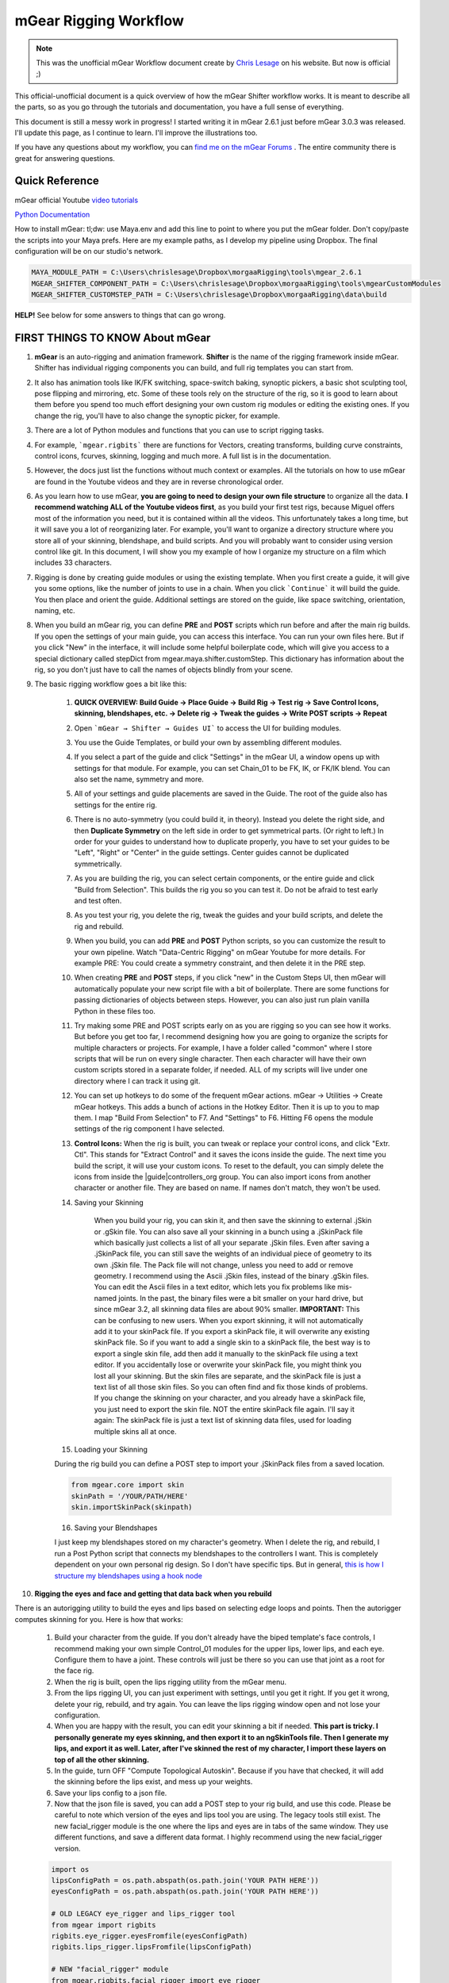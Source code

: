 mGear Rigging Workflow
######################

.. note::
	This was the unofficial mGear Workflow document create by `Chris Lesage <https://rigmarolestudio.com/mgear-rigging-workflow/>`_ on his website. But now is official ;)

This official-unofficial document is a quick overview of how the mGear Shifter workflow works. It is meant to describe all the parts, so as you go through the tutorials and documentation, you have a full sense of everything.

This document is still a messy work in progress! I started writing it in mGear 2.6.1 just before mGear 3.0.3 was released. I'll update this page, as I continue to learn. I'll improve the illustrations too.

If you have any questions about my workflow, you can `find me on the mGear Forums <http://forum.mgear-framework.com/>`_ . The entire community there is great for answering questions.

Quick Reference
---------------

mGear official Youtube `video tutorials <https://www.youtube.com/channel/UCJsN2KCAD7qkA6-fOeB2fOw/videos>`_

`Python Documentation <http://www.mgear-framework.com/mgear/framework.html>`_

How to install mGear: tl;dw: use Maya.env and add this line to point to where you put the mGear folder. Don't copy/paste the scripts into your Maya prefs. Here are my example paths, as I develop my pipeline using Dropbox. The final configuration will be on our studio's network.

.. code-block::

	MAYA_MODULE_PATH = C:\Users\chrislesage\Dropbox\morgaaRigging\tools\mgear_2.6.1
	MGEAR_SHIFTER_COMPONENT_PATH = C:\Users\chrislesage\Dropbox\morgaaRigging\tools\mgearCustomModules
	MGEAR_SHIFTER_CUSTOMSTEP_PATH = C:\Users\chrislesage\Dropbox\morgaaRigging\data\build

**HELP!** See below for some answers to things that can go wrong.


FIRST THINGS TO KNOW About mGear
--------------------------------


1) **mGear** is an auto-rigging and animation framework. **Shifter** is the name of the rigging framework inside mGear. Shifter has individual rigging components you can build, and full rig templates you can start from.

2) It also has animation tools like IK/FK switching, space-switch baking, synoptic pickers, a basic shot sculpting tool, pose flipping and mirroring, etc. Some of these tools rely on the structure of the rig, so it is good to learn about them before you spend too much effort designing your own custom rig modules or editing the existing ones. If you change the rig, you'll have to also change the synoptic picker, for example.

3) There are a lot of Python modules and functions that you can use to script rigging tasks.

4) For example, ```mgear.rigbits``` there are functions for Vectors, creating transforms, building curve constraints, control icons, fcurves, skinning, logging and much more. A full list is in the documentation.

5) However, the docs just list the functions without much context or examples. All the tutorials on how to use mGear are found in the Youtube videos and they are in reverse chronological order.

6) As you learn how to use mGear, **you are going to need to design your own file structure** to organize all the data. **I recommend watching ALL of the Youtube videos first**, as you build your first test rigs, because Miguel offers most of the information you need, but it is contained within all the videos. This unfortunately takes a long time, but it will save you a lot of reorganizing later. For example, you'll want to organize a directory structure where you store all of your skinning, blendshape, and build scripts. And you will probably want to consider using version control like git. In this document, I will show you my example of how I organize my structure on a film which includes 33 characters.

7) Rigging is done by creating guide modules or using the existing template. When you first create a guide, it will give you some options, like the number of joints to use in a chain. When you click ```Continue``` it will build the guide. You then place and orient the guide. Additional settings are stored on the guide, like space switching, orientation, naming, etc.

8) When you build an mGear rig, you can define **PRE** and **POST** scripts which run before and after the main rig builds. If you open the settings of your main guide, you can access this interface. You can run your own files here. But if you click "New" in the interface, it will include some helpful boilerplate code, which will give you access to a special dictionary called stepDict from mgear.maya.shifter.customStep. This dictionary has information about the rig, so you don't just have to call the names of objects blindly from your scene.

9) The basic rigging workflow goes a bit like this:

	1) **QUICK OVERVIEW: Build Guide → Place Guide → Build Rig → Test rig → Save Control Icons, skinning, blendshapes, etc. → Delete rig → Tweak the guides → Write POST scripts -> Repeat**

	2) Open ```mGear → Shifter → Guides UI``` to access the UI for building modules.

	3) You use the Guide Templates, or build your own by assembling different modules.

	4) If you select a part of the guide and click "Settings" in the mGear UI, a window opens up with settings for that module. For example, you can set Chain_01 to be FK, IK, or FK/IK blend. You can also set the name, symmetry and more.

	5) All of your settings and guide placements are saved in the Guide. The root of the guide also has settings for the entire rig.

	6) There is no auto-symmetry (you could build it, in theory). Instead you delete the right side, and then **Duplicate Symmetry** on the left side in order to get symmetrical parts. (Or right to left.) In order for your guides to understand how to duplicate properly, you have to set your guides to be "Left", "Right" or "Center" in the guide settings. Center guides cannot be duplicated symmetrically.

	7) As you are building the rig, you can select certain components, or the entire guide and click "Build from Selection". This builds the rig you so you can test it. Do not be afraid to test early and test often.

	8) As you test your rig, you delete the rig, tweak the guides and your build scripts, and delete the rig and rebuild.

	9) When you build, you can add **PRE** and **POST** Python scripts, so you can customize the result to your own pipeline. Watch "Data-Centric Rigging" on mGear Youtube for more details. For example PRE: You could create a symmetry constraint, and then delete it in the PRE step.

	10) When creating **PRE** and **POST** steps, if you click "new" in the Custom Steps UI, then mGear will automatically populate your new script file with a bit of boilerplate. There are some functions for passing dictionaries of objects between steps. However, you can also just run plain vanilla Python in these files too.

	11) Try making some PRE and POST scripts early on as you are rigging so you can see how it works. But before you get too far, I recommend designing how you are going to organize the scripts for multiple characters or projects. For example, I have a folder called "common" where I store scripts that will be run on every single character. Then each character will have their own custom scripts stored in a separate folder, if needed. ALL of my scripts will live under one directory where I can track it using git.

	12) You can set up hotkeys to do some of the frequent mGear actions. mGear → Utilities → Create mGear hotkeys. This adds a bunch of actions in the Hotkey Editor. Then it is up to you to map them. I map "Build From Selection" to F7. And "Settings" to F6. Hitting F6 opens the module settings of the rig component I have selected.

	13) **Control Icons:** When the rig is built, you can tweak or replace your control icons, and click "Extr. Ctl". This stands for "Extract Control" and it saves the icons inside the guide. The next time you build the script, it will use your custom icons. To reset to the default, you can simply delete the icons from inside the |guide|controllers_org group. You can also import icons from another character or another file. They are based on name. If names don't match, they won't be used.

	14) Saving your Skinning

		When you build your rig, you can skin it, and then save the skinning to external .jSkin or .gSkin file. You can also save all your skinning in a bunch using a .jSkinPack file which basically just collects a list of all your separate .jSkin files. Even after saving a .jSkinPack file, you can still save the weights of an individual piece of geometry to its own .jSkin file. The Pack file will not change, unless you need to add or remove geometry.
		I recommend using the Ascii .jSkin files, instead of the binary .gSkin files. You can edit the Ascii files in a text editor, which lets you fix problems like mis-named joints. In the past, the binary files were a bit smaller on your hard drive, but since mGear 3.2, all skinning data files are about 90% smaller.
		**IMPORTANT:** This can be confusing to new users. When you export skinning, it will not automatically add it to your skinPack file. If you export a skinPack file, it will overwrite any existing skinPack file. So if you want to add a single skin to a skinPack file, the best way is to export a single skin file, add then add it manually to the skinPack file using a text editor.
		If you accidentally lose or overwrite your skinPack file, you might think you lost all your skinning. But the skin files are separate, and the skinPack file is just a text list of all those skin files. So you can often find and fix those kinds of problems.
		If you change the skinning on your character, and you already have a skinPack file, you just need to export the skin file. NOT the entire skinPack file again. I'll say it again: The skinPack file is just a text list of skinning data files, used for loading multiple skins all at once.

	15) Loading your Skinning

	During the rig build you can define a POST step to import your .jSkinPack files from a saved location.

	.. code-block:: python

		from mgear.core import skin
		skinPath = '/YOUR/PATH/HERE'
		skin.importSkinPack(skinpath)

	16) Saving your Blendshapes

	I just keep my blendshapes stored on my character's geometry. When I delete the rig, and rebuild, I run a Post Python script that connects my blendshapes to the controllers I want. This is completely dependent on your own personal rig design. So I don't have specific tips. But in general, `this is how I structure my blendshapes using a hook node <https://rigmarolestudio.com/blendshape_hooks/>`_

10) **Rigging the eyes and face and getting that data back when you rebuild**

There is an autorigging utility to build the eyes and lips based on selecting edge loops and points. Then the autorigger computes skinning for you. Here is how that works:

	1) Build your character from the guide. If you don't already have the biped template's face controls, I recommend making your own simple Control_01 modules for the upper lips, lower lips, and each eye. Configure them to have a joint. These controls will just be there so you can use that joint as a root for the face rig.

	2) When the rig is built, open the lips rigging utility from the mGear menu.

	3) From the lips rigging UI, you can just experiment with settings, until you get it right. If you get it wrong, delete your rig, rebuild, and try again. You can leave the lips rigging window open and not lose your configuration.

	4) When you are happy with the result, you can edit your skinning a bit if needed. **This part is tricky. I personally generate my eyes skinning, and then export it to an ngSkinTools file. Then I generate my lips, and export it as well. Later, after I've skinned the rest of my character, I import these layers on top of all the other skinning.**

	5) In the guide, turn OFF "Compute Topological Autoskin". Because if you have that checked, it will add the skinning before the lips exist, and mess up your weights.

	6) Save your lips config to a json file.

	7) Now that the json file is saved, you can add a POST step to your rig build, and use this code. Please be careful to note which version of the eyes and lips tool you are using. The legacy tools still exist. The new facial_rigger module is the one where the lips and eyes are in tabs of the same window. They use different functions, and save a different data format. I highly recommend using the new facial_rigger version.

	.. code-block:: python

		 import os
		 lipsConfigPath = os.path.abspath(os.path.join('YOUR PATH HERE'))
		 eyesConfigPath = os.path.abspath(os.path.join('YOUR PATH HERE'))

		 # OLD LEGACY eye_rigger and lips_rigger tool
		 from mgear import rigbits
		 rigbits.eye_rigger.eyesFromfile(eyesConfigPath)
		 rigbits.lips_rigger.lipsFromfile(lipsConfigPath)

		 # NEW "facial_rigger" module
		 from mgear.rigbits.facial_rigger import eye_rigger
		 from mgear.rigbits.facial_rigger import facial_rigger
		 eye_rigger.rig_from_file(eyesConfigPath)
		 lips_rigger.rig_from_file(lipsConfigPath)

	8) That is going to load your lip rigging. AFTER you load the lip rigging, you want to load your skin weights. Make sure to run the lips rig first, and then import the skinning, otherwise the joints won't exist yet! In this pipeline, you need to think about the order that things happen.


PIPELINE
========

.. image:: images/unofficial_guide/pipeline.png
    :align: center
    :scale: 90%


A sketch for how I'll organize pipeline data. Inside each character will be blendshapes, skinning, the latest_geo, and any other stuff. By putting the data inside a character, it is easier to clone for a new character. There will also be a "common" character folder, where build scripts will live that will run on every character.
Shifter build scripts will be kept under a separate "build" directory, and tracked as a separate git repo.


* [ ] FIRST: Design the pipeline. The rigs will be built from guides. Figure out how to save this as a template asset that can easily be reused and iterated on.
* [ ] Maybe write this as a Google Doc or a Wiki doc.
The best way to install mGear is by putting it in a directory that can be accessed by your artists, and then pointed to by using the Maya environment variable MAYA_MODULE_PATH = /your/directory/here/foo

If you are creating custom modules, you should store them in a separate directory of your choosing, and then point to it in your Maya.env by using MGEAR_SHIFTER_COMPONENT_PATH = /your/directory/here/foo

Consider that in your studio, in the long-term, you will like be using mGear on multiple projects, supporting different versions of mGear, or customizing modules that are specific to a project.

Import the face template and place it (script this or improve the hooks?)

Do whatever custom clothes and hair needs rigging

HELP! How do I fix this???
--------------------------

In this section, I'll try to answer some questions that I got hung up on at first. When you are doing "Data-Centric rigging" like with mGear and Shifter, there is a level of complexity, and there are bound to be things that go wrong.

Q. I renamed all my controls and my custom icons are gone!
----------------------------------------------------------

A. No problem. Custom icons are stored by name. "[NAME]_controlBuffer". If you look under your guide, there is a group called controllers_org. Your icons are probably still under that group, but named with the old control names. You can simply rename the objects under the controllers_org group to match your new controls. The next time you build it will be fixed. You can also import or manually add shapes into that group.

Q. I made some gimmick joints and skinned them, but the next time I build, they are lost!
-----------------------------------------------------------------------------------------

A. Gimmick joints are not stored in the guide. You have to add them during the POST build stage. You can add them manually when you are first testing and skinning them. But once you are happy with them, add a POST step and use mgear.rigbits.addBlendedJoint(). There are 2 videos where Miguel shows how to create Gimmick Joints, but he doesn't explain how to rebuild them using Python until Data Centric Rigging 014: `Gimmick joints custom step and first rebuild <https://www.youtube.com/watch?v=-JFPD3k3Sl4>`_

Make sure to build your Gimmick Joints before importing your skinning, otherwise the joints won't exist yet!

Q. Is it possible to rig... X, Y or Z in mGear?
-----------------------------------------------

A. mGear Shifter is an open source rigging framework, and you can run any Python you like during your build process. So YES it is possible, but you will likely have to do some scripting or create your own custom modules. The existing Shifter modules do not cover every possibility you might want. As of January 2019, there are also very limited facial features, so you will have to design and rig a lot of your own face components. mGear is not a magic bullet for every rig you can imagine, but it is open enough that you can easily customize it to suit any needs.
